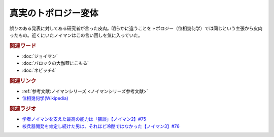 真実のトポロジー変体
==========================================
.. glossary::
    真実のトポロジー変体 : し

.. image:: https://upload.wikimedia.org/wikipedia/commons/2/26/Mug_and_Torus_morph.gif
  :width: 40%

誤りのある発表に対してある研究者が言った皮肉。明らかに違うことをトポロジー（位相幾何学）では同じという主張から皮肉ったもの。近くにいたノイマンはこの言い回しを気に入っていた。

.. rubric:: 関連ワード
* :doc:`ジョイマン` 
* :doc:`バロックの大伽藍にこもる` 
* :doc:`ネビッチ4` 

.. rubric:: 関連リンク
* :ref:`参考文献:ノイマンシリーズ <ノイマンシリーズ参考文献>`
* `位相幾何学(Wikipedia) <https://ja.wikipedia.org/wiki/%E4%BD%8D%E7%9B%B8%E5%B9%BE%E4%BD%95%E5%AD%A6>`_ 

.. rubric:: 関連ラジオ
* `学者ノイマンを支えた最高の能力は「猥談」【ノイマン2】#75`_
* `核兵器開発を肯定し続けた男は、それほど冷酷ではなかった【ノイマン3】#76`_

.. _学者ノイマンを支えた最高の能力は「猥談」【ノイマン2】#75: https://www.youtube.com/watch?v=cQJdbBU7Btw
.. _核兵器開発を肯定し続けた男は、それほど冷酷ではなかった【ノイマン3】#76: https://www.youtube.com/watch?v=pZ8VlOeuOGE
